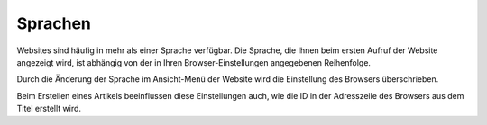 ========
Sprachen
========

Websites sind häufig in mehr als einer Sprache verfügbar. Die Sprache, die Ihnen beim ersten Aufruf der Website angezeigt wird, ist abhängig von der in Ihren Browser-Einstellungen angegebenen Reihenfolge.

|Einstellungen - Sprachen|

.. |Einstellungen - Sprachen| image:: browser-sprachen.png
                                :width: 400px
                                :target: ../_images/browser-sprachen.png

Durch die Änderung der Sprache im Ansicht-Menü der Website wird die Einstellung des Browsers überschrieben.

Beim Erstellen eines Artikels beeinflussen diese Einstellungen auch, wie die ID in der Adresszeile des Browsers aus dem Titel erstellt wird.

